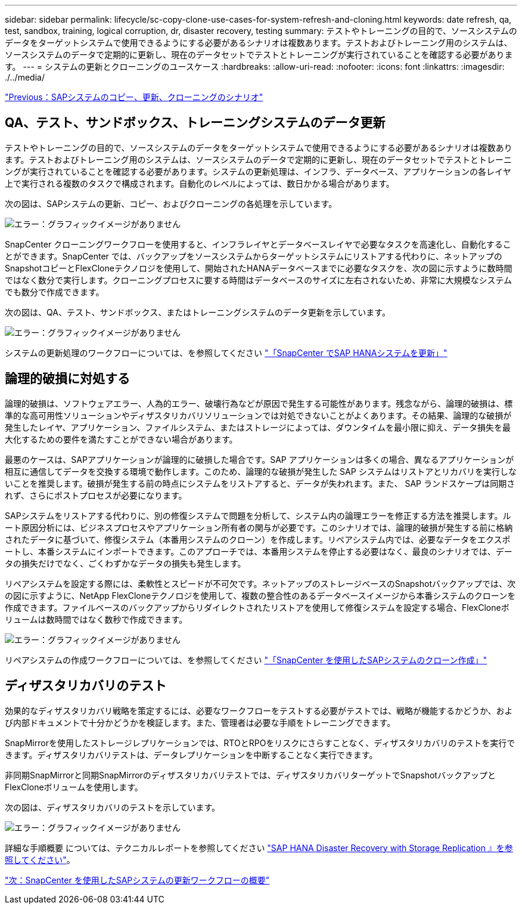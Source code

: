 ---
sidebar: sidebar 
permalink: lifecycle/sc-copy-clone-use-cases-for-system-refresh-and-cloning.html 
keywords: date refresh, qa, test, sandbox, training, logical corruption, dr, disaster recovery, testing 
summary: テストやトレーニングの目的で、ソースシステムのデータをターゲットシステムで使用できるようにする必要があるシナリオは複数あります。テストおよびトレーニング用のシステムは、ソースシステムのデータで定期的に更新し、現在のデータセットでテストとトレーニングが実行されていることを確認する必要があります。 
---
= システムの更新とクローニングのユースケース
:hardbreaks:
:allow-uri-read: 
:nofooter: 
:icons: font
:linkattrs: 
:imagesdir: ./../media/


link:sc-copy-clone-sap-system-copy,-refresh,-and-clone-scenarios.html["Previous：SAPシステムのコピー、更新、クローニングのシナリオ"]



== QA、テスト、サンドボックス、トレーニングシステムのデータ更新

テストやトレーニングの目的で、ソースシステムのデータをターゲットシステムで使用できるようにする必要があるシナリオは複数あります。テストおよびトレーニング用のシステムは、ソースシステムのデータで定期的に更新し、現在のデータセットでテストとトレーニングが実行されていることを確認する必要があります。システムの更新処理は、インフラ、データベース、アプリケーションの各レイヤ上で実行される複数のタスクで構成されます。自動化のレベルによっては、数日かかる場合があります。

次の図は、SAPシステムの更新、コピー、およびクローニングの各処理を示しています。

image:sc-copy-clone-image3.png["エラー：グラフィックイメージがありません"]

SnapCenter クローニングワークフローを使用すると、インフラレイヤとデータベースレイヤで必要なタスクを高速化し、自動化することができます。SnapCenter では、バックアップをソースシステムからターゲットシステムにリストアする代わりに、ネットアップのSnapshotコピーとFlexCloneテクノロジを使用して、開始されたHANAデータベースまでに必要なタスクを、次の図に示すように数時間ではなく数分で実行します。クローニングプロセスに要する時間はデータベースのサイズに左右されないため、非常に大規模なシステムでも数分で作成できます。

次の図は、QA、テスト、サンドボックス、またはトレーニングシステムのデータ更新を示しています。

image:sc-copy-clone-image4.png["エラー：グラフィックイメージがありません"]

システムの更新処理のワークフローについては、を参照してください link:sc-copy-clone-sap-hana-system-refresh-with-snapcenter.html["「SnapCenter でSAP HANAシステムを更新」"]



== 論理的破損に対処する

論理的破損は、ソフトウェアエラー、人為的エラー、破壊行為などが原因で発生する可能性があります。残念ながら、論理的破損は、標準的な高可用性ソリューションやディザスタリカバリソリューションでは対処できないことがよくあります。その結果、論理的な破損が発生したレイヤ、アプリケーション、ファイルシステム、またはストレージによっては、ダウンタイムを最小限に抑え、データ損失を最大化するための要件を満たすことができない場合があります。

最悪のケースは、SAPアプリケーションが論理的に破損した場合です。SAP アプリケーションは多くの場合、異なるアプリケーションが相互に通信してデータを交換する環境で動作します。このため、論理的な破損が発生した SAP システムはリストアとリカバリを実行しないことを推奨します。破損が発生する前の時点にシステムをリストアすると、データが失われます。また、 SAP ランドスケープは同期されず、さらにポストプロセスが必要になります。

SAPシステムをリストアする代わりに、別の修復システムで問題を分析して、システム内の論理エラーを修正する方法を推奨します。ルート原因分析には、ビジネスプロセスやアプリケーション所有者の関与が必要です。このシナリオでは、論理的破損が発生する前に格納されたデータに基づいて、修復システム（本番用システムのクローン）を作成します。リペアシステム内では、必要なデータをエクスポートし、本番システムにインポートできます。このアプローチでは、本番用システムを停止する必要はなく、最良のシナリオでは、データの損失だけでなく、ごくわずかなデータの損失も発生します。

リペアシステムを設定する際には、柔軟性とスピードが不可欠です。ネットアップのストレージベースのSnapshotバックアップでは、次の図に示すように、NetApp FlexCloneテクノロジを使用して、複数の整合性のあるデータベースイメージから本番システムのクローンを作成できます。ファイルベースのバックアップからリダイレクトされたリストアを使用して修復システムを設定する場合、FlexCloneボリュームは数時間ではなく数秒で作成できます。

image:sc-copy-clone-image5.png["エラー：グラフィックイメージがありません"]

リペアシステムの作成ワークフローについては、を参照してください link:sc-copy-clone-sap-system-clone-with-snapcenter.html["「SnapCenter を使用したSAPシステムのクローン作成」"]



== ディザスタリカバリのテスト

効果的なディザスタリカバリ戦略を策定するには、必要なワークフローをテストする必要がテストでは、戦略が機能するかどうか、および内部ドキュメントで十分かどうかを検証します。また、管理者は必要な手順をトレーニングできます。

SnapMirrorを使用したストレージレプリケーションでは、RTOとRPOをリスクにさらすことなく、ディザスタリカバリのテストを実行できます。ディザスタリカバリテストは、データレプリケーションを中断することなく実行できます。

非同期SnapMirrorと同期SnapMirrorのディザスタリカバリテストでは、ディザスタリカバリターゲットでSnapshotバックアップとFlexCloneボリュームを使用します。

次の図は、ディザスタリカバリのテストを示しています。

image:sc-copy-clone-image6.png["エラー：グラフィックイメージがありません"]

詳細な手順概要 については、テクニカルレポートを参照してください http://www.netapp.com/us/media/tr-4646.pdf["SAP HANA Disaster Recovery with Storage Replication 』を参照してください"^]。

link:sc-copy-clone-overview-of-sap-system-refresh-workflow-with-snapcenter.html["次：SnapCenter を使用したSAPシステムの更新ワークフローの概要"]
